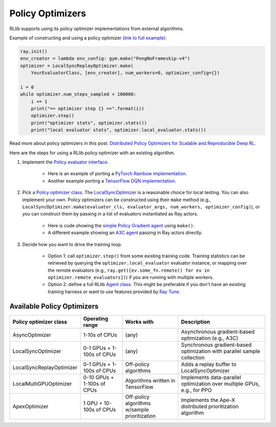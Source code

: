 Policy Optimizers
=================

RLlib supports using its policy optimizer implementations from external algorithms.

Example of constructing and using a policy optimizer `(link to full example) <https://github.com/ericl/baselines/blob/rllib-example/baselines/deepq/run_simple_loop.py>`__:

.. code-block:: python

    ray.init()
    env_creator = lambda env_config: gym.make("PongNoFrameskip-v4")
    optimizer = LocalSyncReplayOptimizer.make(
        YourEvaluatorClass, [env_creator], num_workers=0, optimizer_config={})

    i = 0
    while optimizer.num_steps_sampled < 100000:
        i += 1
        print("== optimizer step {} ==".format(i))
        optimizer.step()
        print("optimizer stats", optimizer.stats())
        print("local evaluator stats", optimizer.local_evaluator.stats())

Read more about policy optimizers in this post: `Distributed Policy Optimizers for Scalable and Reproducible Deep RL <https://rise.cs.berkeley.edu/blog/distributed-policy-optimizers-for-scalable-and-reproducible-deep-rl/>`__.

Here are the steps for using a RLlib policy optimizer with an existing algorithm.

1. Implement the `Policy evaluator interface <rllib-dev.html#policy-evaluators-and-optimizers>`__.

    - Here is an example of porting a `PyTorch Rainbow implementation <https://github.com/ericl/Rainbow/blob/rllib-example/rainbow_evaluator.py>`__.

    - Another example porting a `TensorFlow DQN implementation <https://github.com/ericl/baselines/blob/rllib-example/baselines/deepq/dqn_evaluator.py>`__.

2. Pick a `Policy optimizer class <https://github.com/ray-project/ray/tree/master/python/ray/rllib/optimizers>`__. The `LocalSyncOptimizer <https://github.com/ray-project/ray/blob/master/python/ray/rllib/optimizers/local_sync.py>`__ is a reasonable choice for local testing. You can also implement your own. Policy optimizers can be constructed using their ``make`` method (e.g., ``LocalSyncOptimizer.make(evaluator_cls, evaluator_args, num_workers, optimizer_config)``), or you can construct them by passing in a list of evaluators instantiated as Ray actors.

    - Here is code showing the `simple Policy Gradient agent <https://github.com/ray-project/ray/blob/master/python/ray/rllib/pg/pg.py>`__ using ``make()``.

    - A different example showing an `A3C agent <https://github.com/ray-project/ray/blob/master/python/ray/rllib/a3c/a3c.py>`__ passing in Ray actors directly.

3. Decide how you want to drive the training loop.

    - Option 1: call ``optimizer.step()`` from some existing training code. Training statistics can be retrieved by querying the ``optimizer.local_evaluator`` evaluator instance, or mapping over the remote evaluators (e.g., ``ray.get([ev.some_fn.remote() for ev in optimizer.remote_evaluators])``) if you are running with multiple workers.

    - Option 2: define a full RLlib `Agent class <https://github.com/ray-project/ray/blob/master/python/ray/rllib/agent.py>`__. This might be preferable if you don't have an existing training harness or want to use features provided by `Ray Tune <tune.html>`__.

Available Policy Optimizers
---------------------------

+-----------------------------+---------------------+-----------------+------------------------------+
| **Policy optimizer class**  | **Operating range** | **Works with**  | **Description**              |
+=============================+=====================+=================+==============================+
|AsyncOptimizer               |1-10s of CPUs        |(any)            |Asynchronous gradient-based   |
|                             |                     |                 |optimization (e.g., A3C)      |
+-----------------------------+---------------------+-----------------+------------------------------+
|LocalSyncOptimizer           |0-1 GPUs +           |(any)            |Synchronous gradient-based    |
|                             |1-100s of CPUs       |                 |optimization with parallel    |
|                             |                     |                 |sample collection             |
+-----------------------------+---------------------+-----------------+------------------------------+
|LocalSyncReplayOptimizer     |0-1 GPUs +           | Off-policy      |Adds a replay buffer          |
|                             |1-100s of CPUs       | algorithms      |to LocalSyncOptimizer         |
+-----------------------------+---------------------+-----------------+------------------------------+
|LocalMultiGPUOptimizer       |0-10 GPUs +          | Algorithms      |Implements data-parallel      |
|                             |1-100s of CPUs       | written in      |optimization over multiple    |
|                             |                     | TensorFlow      |GPUs, e.g., for PPO           |
+-----------------------------+---------------------+-----------------+------------------------------+
|ApexOptimizer                |1 GPU +              | Off-policy      |Implements the Ape-X          |
|                             |10-100s of CPUs      | algorithms      |distributed prioritization    |
|                             |                     | w/sample        |algorithm                     |
|                             |                     | prioritization  |                              |
+-----------------------------+---------------------+-----------------+------------------------------+
